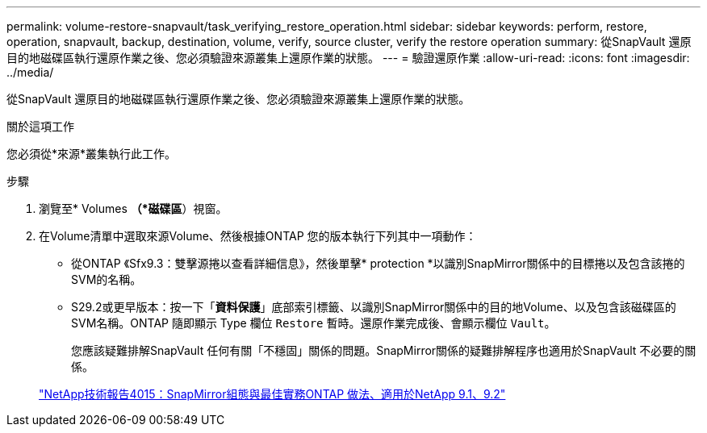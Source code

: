 ---
permalink: volume-restore-snapvault/task_verifying_restore_operation.html 
sidebar: sidebar 
keywords: perform, restore, operation, snapvault, backup, destination, volume, verify, source cluster, verify the restore operation 
summary: 從SnapVault 還原目的地磁碟區執行還原作業之後、您必須驗證來源叢集上還原作業的狀態。 
---
= 驗證還原作業
:allow-uri-read: 
:icons: font
:imagesdir: ../media/


[role="lead"]
從SnapVault 還原目的地磁碟區執行還原作業之後、您必須驗證來源叢集上還原作業的狀態。

.關於這項工作
您必須從*來源*叢集執行此工作。

.步驟
. 瀏覽至* Volumes *（*磁碟區*）視窗。
. 在Volume清單中選取來源Volume、然後根據ONTAP 您的版本執行下列其中一項動作：
+
** 從ONTAP 《Sfx9.3：雙擊源捲以查看詳細信息》，然後單擊* protection *以識別SnapMirror關係中的目標捲以及包含該捲的SVM的名稱。
** S29.2或更早版本：按一下「*資料保護*」底部索引標籤、以識別SnapMirror關係中的目的地Volume、以及包含該磁碟區的SVM名稱。ONTAP
隨即顯示 Type 欄位 `Restore` 暫時。還原作業完成後、會顯示欄位 `Vault`。
+
您應該疑難排解SnapVault 任何有關「不穩固」關係的問題。SnapMirror關係的疑難排解程序也適用於SnapVault 不必要的關係。

+
http://www.netapp.com/us/media/tr-4015.pdf["NetApp技術報告4015：SnapMirror組態與最佳實務ONTAP 做法、適用於NetApp 9.1、9.2"^]





